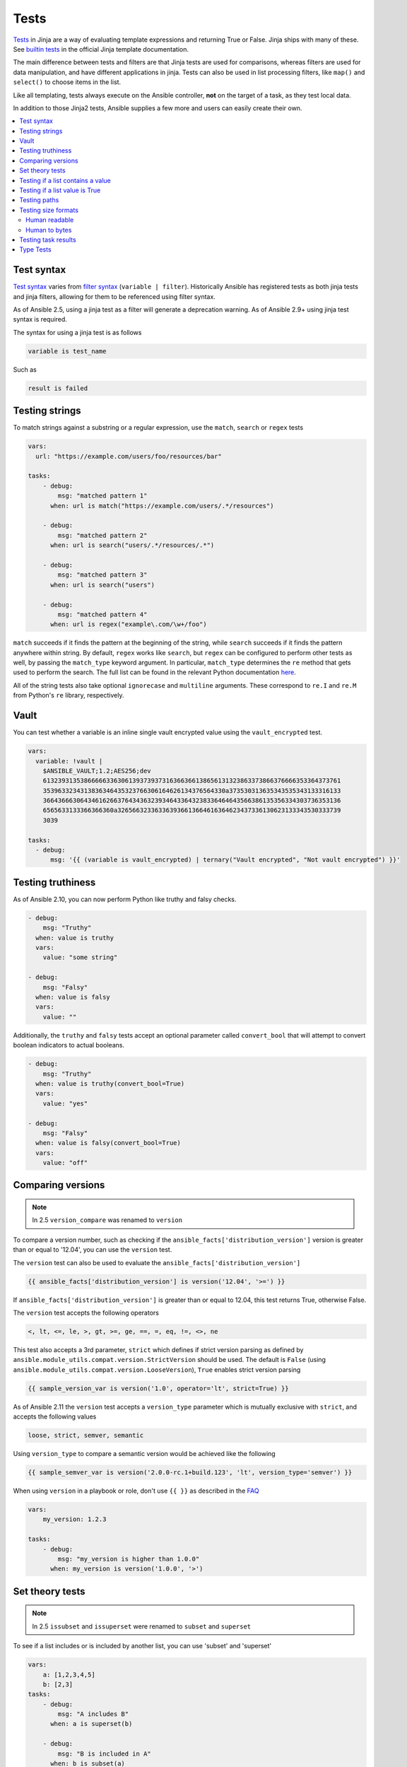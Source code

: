 .. _playbooks_tests:

*****
Tests
*****

`Tests <https://jinja.palletsprojects.com/en/latest/templates/#tests>`_ in Jinja are a way of evaluating template expressions and returning True or False. Jinja ships with many of these. See `builtin tests`_ in the official Jinja template documentation.

The main difference between tests and filters are that Jinja tests are used for comparisons, whereas filters are used for data manipulation, and have different applications in jinja. Tests can also be used in list processing filters, like ``map()`` and ``select()`` to choose items in the list.

Like all templating, tests always execute on the Ansible controller, **not** on the target of a task, as they test local data.

In addition to those Jinja2 tests, Ansible supplies a few more and users can easily create their own.

.. contents::
   :local:

.. _test_syntax:

Test syntax
===========

`Test syntax <https://jinja.palletsprojects.com/en/latest/templates/#tests>`_ varies from `filter syntax <https://jinja.palletsprojects.com/en/latest/templates/#filters>`_ (``variable | filter``). Historically Ansible has registered tests as both jinja tests and jinja filters, allowing for them to be referenced using filter syntax.

As of Ansible 2.5, using a jinja test as a filter will generate a deprecation warning. As of Ansible 2.9+ using jinja test syntax is required.

The syntax for using a jinja test is as follows

.. code-block:: console

    variable is test_name

Such as

.. code-block:: console

    result is failed

.. _testing_strings:

Testing strings
===============

To match strings against a substring or a regular expression, use the ``match``, ``search`` or ``regex`` tests

.. code-block:: yaml

    vars:
      url: "https://example.com/users/foo/resources/bar"

    tasks:
        - debug:
            msg: "matched pattern 1"
          when: url is match("https://example.com/users/.*/resources")

        - debug:
            msg: "matched pattern 2"
          when: url is search("users/.*/resources/.*")

        - debug:
            msg: "matched pattern 3"
          when: url is search("users")

        - debug:
            msg: "matched pattern 4"
          when: url is regex("example\.com/\w+/foo")

``match`` succeeds if it finds the pattern at the beginning of the string, while ``search`` succeeds if it finds the pattern anywhere within string. By default, ``regex`` works like ``search``, but ``regex`` can be configured to perform other tests as well, by passing the ``match_type`` keyword argument. In particular, ``match_type`` determines the ``re`` method that gets used to perform the search. The full list can be found in the relevant Python documentation `here <https://docs.python.org/3/library/re.html#regular-expression-objects>`_.

All of the string tests also take optional ``ignorecase`` and ``multiline`` arguments. These correspond to ``re.I`` and ``re.M`` from Python's ``re`` library, respectively.

.. _testing_vault:

Vault
=====

.. versionadded:: 2.10

You can test whether a variable is an inline single vault encrypted value using the ``vault_encrypted`` test.

.. code-block:: yaml

    vars:
      variable: !vault |
        $ANSIBLE_VAULT;1.2;AES256;dev
        61323931353866666336306139373937316366366138656131323863373866376666353364373761
        3539633234313836346435323766306164626134376564330a373530313635343535343133316133
        36643666306434616266376434363239346433643238336464643566386135356334303736353136
        6565633133366366360a326566323363363936613664616364623437336130623133343530333739
        3039

    tasks:
      - debug:
          msg: '{{ (variable is vault_encrypted) | ternary("Vault encrypted", "Not vault encrypted") }}'

.. _testing_truthiness:

Testing truthiness
==================

.. versionadded:: 2.10

As of Ansible 2.10, you can now perform Python like truthy and falsy checks.

.. code-block:: yaml

    - debug:
        msg: "Truthy"
      when: value is truthy
      vars:
        value: "some string"

    - debug:
        msg: "Falsy"
      when: value is falsy
      vars:
        value: ""

Additionally, the ``truthy`` and ``falsy`` tests accept an optional parameter called ``convert_bool`` that will attempt
to convert boolean indicators to actual booleans.

.. code-block:: yaml

    - debug:
        msg: "Truthy"
      when: value is truthy(convert_bool=True)
      vars:
        value: "yes"

    - debug:
        msg: "Falsy"
      when: value is falsy(convert_bool=True)
      vars:
        value: "off"

.. _testing_versions:

Comparing versions
==================

.. versionadded:: 1.6

.. note:: In 2.5 ``version_compare`` was renamed to ``version``

To compare a version number, such as checking if the ``ansible_facts['distribution_version']``
version is greater than or equal to '12.04', you can use the ``version`` test.

The ``version`` test can also be used to evaluate the ``ansible_facts['distribution_version']``

.. code-block:: yaml+jinja

    {{ ansible_facts['distribution_version'] is version('12.04', '>=') }}

If ``ansible_facts['distribution_version']`` is greater than or equal to 12.04, this test returns True, otherwise False.

The ``version`` test accepts the following operators

.. code-block:: console

    <, lt, <=, le, >, gt, >=, ge, ==, =, eq, !=, <>, ne

This test also accepts a 3rd parameter, ``strict`` which defines if strict version parsing as defined by ``ansible.module_utils.compat.version.StrictVersion`` should be used.  The default is ``False`` (using ``ansible.module_utils.compat.version.LooseVersion``), ``True`` enables strict version parsing

.. code-block:: yaml+jinja

    {{ sample_version_var is version('1.0', operator='lt', strict=True) }}

As of Ansible 2.11 the ``version`` test accepts a ``version_type`` parameter which is mutually exclusive with ``strict``, and accepts the following values

.. code-block:: console

    loose, strict, semver, semantic

Using ``version_type`` to compare a semantic version would be achieved like the following

.. code-block:: yaml+jinja

    {{ sample_semver_var is version('2.0.0-rc.1+build.123', 'lt', version_type='semver') }}

When using ``version`` in a playbook or role, don't use ``{{ }}`` as described in the `FAQ <https://docs.ansible.com/ansible/latest/reference_appendices/faq.html#when-should-i-use-also-how-to-interpolate-variables-or-dynamic-variable-names>`_

.. code-block:: yaml

    vars:
        my_version: 1.2.3

    tasks:
        - debug:
            msg: "my_version is higher than 1.0.0"
          when: my_version is version('1.0.0', '>')

.. _math_tests:

Set theory tests
================

.. versionadded:: 2.1

.. note:: In 2.5 ``issubset`` and ``issuperset`` were renamed to ``subset`` and ``superset``

To see if a list includes or is included by another list, you can use 'subset' and 'superset'

.. code-block:: yaml

    vars:
        a: [1,2,3,4,5]
        b: [2,3]
    tasks:
        - debug:
            msg: "A includes B"
          when: a is superset(b)

        - debug:
            msg: "B is included in A"
          when: b is subset(a)

.. _contains_test:

Testing if a list contains a value
==================================

.. versionadded:: 2.8

Ansible includes a ``contains`` test which operates similarly, but in reverse of the Jinja2 provided ``in`` test.
The ``contains`` test is designed to work with the ``select``, ``reject``, ``selectattr``, and ``rejectattr`` filters

.. code-block:: yaml

    vars:
      lacp_groups:
        - master: lacp0
          network: 10.65.100.0/24
          gateway: 10.65.100.1
          dns4:
            - 10.65.100.10
            - 10.65.100.11
          interfaces:
            - em1
            - em2

        - master: lacp1
          network: 10.65.120.0/24
          gateway: 10.65.120.1
          dns4:
            - 10.65.100.10
            - 10.65.100.11
          interfaces:
              - em3
              - em4

    tasks:
      - debug:
          msg: "{{ (lacp_groups|selectattr('interfaces', 'contains', 'em1')|first).master }}"

Testing if a list value is True
===============================

.. versionadded:: 2.4

You can use `any` and `all` to check if any or all elements in a list are true or not

.. code-block:: yaml

  vars:
    mylist:
        - 1
        - "{{ 3 == 3 }}"
        - True
    myotherlist:
        - False
        - True
  tasks:

    - debug:
        msg: "all are true!"
      when: mylist is all

    - debug:
        msg: "at least one is true"
      when: myotherlist is any

.. _path_tests:

Testing paths
=============

.. note:: In 2.5 the following tests were renamed to remove the ``is_`` prefix

The following tests can provide information about a path on the controller

.. code-block:: yaml

    - debug:
        msg: "path is a directory"
      when: mypath is directory

    - debug:
        msg: "path is a file"
      when: mypath is file

    - debug:
        msg: "path is a symlink"
      when: mypath is link

    - debug:
        msg: "path already exists"
      when: mypath is exists

    - debug:
        msg: "path is {{ (mypath is abs)|ternary('absolute','relative')}}"

    - debug:
        msg: "path is the same file as path2"
      when: mypath is same_file(path2)

    - debug:
        msg: "path is a mount"
      when: mypath is mount

    - debug:
        msg: "path is a directory"
      when: mypath is directory
      vars:
         mypath: /my/patth

    - debug:
        msg: "path is a file"
      when: "'/my/path' is file"


Testing size formats
====================

The ``human_readable`` and ``human_to_bytes`` functions let you test your
playbooks to make sure you are using the right size format in your tasks, and that
you provide Byte format to computers and human-readable format to people.

Human readable
--------------

Asserts whether the given string is human readable or not.

For example

.. code-block:: yaml+jinja

  - name: "Human Readable"
    assert:
      that:
        - '"1.00 Bytes" == 1|human_readable'
        - '"1.00 bits" == 1|human_readable(isbits=True)'
        - '"10.00 KB" == 10240|human_readable'
        - '"97.66 MB" == 102400000|human_readable'
        - '"0.10 GB" == 102400000|human_readable(unit="G")'
        - '"0.10 Gb" == 102400000|human_readable(isbits=True, unit="G")'

This would result in

.. code-block:: json

    { "changed": false, "msg": "All assertions passed" }

Human to bytes
--------------

Returns the given string in the Bytes format.

For example

.. code-block:: yaml+jinja

  - name: "Human to Bytes"
    assert:
      that:
        - "{{'0'|human_to_bytes}}        == 0"
        - "{{'0.1'|human_to_bytes}}      == 0"
        - "{{'0.9'|human_to_bytes}}      == 1"
        - "{{'1'|human_to_bytes}}        == 1"
        - "{{'10.00 KB'|human_to_bytes}} == 10240"
        - "{{   '11 MB'|human_to_bytes}} == 11534336"
        - "{{  '1.1 GB'|human_to_bytes}} == 1181116006"
        - "{{'10.00 Kb'|human_to_bytes(isbits=True)}} == 10240"

This would result in

.. code-block:: json

    { "changed": false, "msg": "All assertions passed" }


.. _test_task_results:

Testing task results
====================

The following tasks are illustrative of the tests meant to check the status of tasks

.. code-block:: yaml

    tasks:

      - shell: /usr/bin/foo
        register: result
        ignore_errors: True

      - debug:
          msg: "it failed"
        when: result is failed

      # in most cases you'll want a handler, but if you want to do something right now, this is nice
      - debug:
          msg: "it changed"
        when: result is changed

      - debug:
          msg: "it succeeded in Ansible >= 2.1"
        when: result is succeeded

      - debug:
          msg: "it succeeded"
        when: result is success

      - debug:
          msg: "it was skipped"
        when: result is skipped

.. note:: From 2.1, you can also use success, failure, change, and skip so that the grammar matches, for those who need to be strict about it.

.. _type_tests:

Type Tests
==========

When looking to determine types, it may be tempting to use the ``type_debug`` filter and compare that to the string name of that type, however, you should instead use type test comparisons, such as:

.. code-block:: yaml

    tasks:
      - name: "String interpretation"
        vars:
          a_string: "A string"
          a_dictionary: {"a": "dictionary"}
          a_list: ["a", "list"]
        assert:
          that:
          # Note that a string is classed as also being "iterable", "sequence" and "mapping"
          - a_string is string

          # Note that a dictionary is classed as not being a "string", but is "iterable", "sequence" and "mapping"
          - a_dictionary is not string and a_dictionary is mapping

          # Note that a list is classed as not being a "string" or "mapping" but is "iterable" and "sequence"
          - a_list is not string and a_list is not mapping and a_list is iterable

      - name: "Number interpretation"
        vars:
          a_float: 1.01
          a_float_as_string: "1.01"
          an_integer: 1
          an_integer_as_string: "1"
        assert:
          that:
          # Both a_float and an_integer are "number", but each has their own type as well
          - a_float is number and a_float is float
          - an_integer is number and an_integer is integer

          # Both a_float_as_string and an_integer_as_string are not numbers
          - a_float_as_string is not number and a_float_as_string is string
          - an_integer_as_string is not number and a_float_as_string is string

          # a_float or a_float_as_string when cast to a float and then to a string should match the same value cast only to a string
          - a_float | float | string == a_float | string
          - a_float_as_string | float | string == a_float_as_string | string

          # Likewise an_integer and an_integer_as_string when cast to an integer and then to a string should match the same value cast only to an integer
          - an_integer | int | string == an_integer | string
          - an_integer_as_string | int | string == an_integer_as_string | string

          # However, a_float or a_float_as_string cast as an integer and then a string does not match the same value cast to a string
          - a_float | int | string != a_float | string
          - a_float_as_string | int | string != a_float_as_string | string

          # Again, Likewise an_integer and an_integer_as_string cast as a float and then a string does not match the same value cast to a string
          - an_integer | float | string != an_integer | string
          - an_integer_as_string | float | string != an_integer_as_string | string

      - name: "Native Boolean interpretation"
        loop:
        - yes
        - true
        - True
        - TRUE
        - no
        - No
        - NO
        - false
        - False
        - FALSE
        assert:
          that:
          # Note that while other values may be cast to boolean values, these are the only ones which are natively considered boolean
          # Note also that `yes` is the only case sensitive variant of these values.
          - item is boolean

.. _builtin tests: https://jinja.palletsprojects.com/en/latest/templates/#builtin-tests

.. seealso::

   :ref:`playbooks_intro`
       An introduction to playbooks
   :ref:`playbooks_conditionals`
       Conditional statements in playbooks
   :ref:`playbooks_variables`
       All about variables
   :ref:`playbooks_loops`
       Looping in playbooks
   :ref:`playbooks_reuse_roles`
       Playbook organization by roles
   :ref:`playbooks_best_practices`
       Tips and tricks for playbooks
   `User Mailing List <https://groups.google.com/group/ansible-devel>`_
       Have a question?  Stop by the google group!
   :ref:`communication_irc`
       How to join Ansible chat channels
